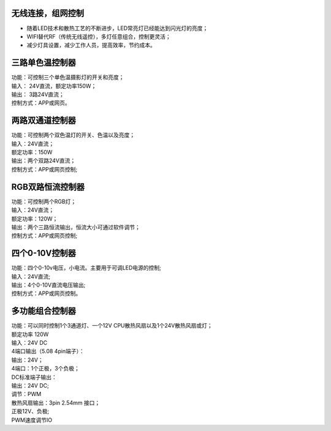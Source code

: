 无线连接，组网控制
---------------
* 随着LED技术和散热工艺的不断进步，LED常亮灯已经能达到闪光灯的亮度； 
* WIFI替代RF（传统无线遥控），多灯任意组合，控制更灵活； 
* 减少灯具设置，减少工作人员，提高效率，节约成本。

.. image:: /image/photography.png 

三路单色温控制器
--------------------------
| 功能：可控制三个单色温摄影灯的开关和亮度；
| 输入： 24V直流，额定功率150W；
| 输出： 3路24V直流；
| 控制方式：APP或网页。 

.. image:: /image/3M2P.png

两路双通道控制器
----------------
| 功能：可控制两个双色温灯的开关、色温以及亮度；
| 输入：24V直流；
| 额定功率：150W
| 输出：两个双路24V直流；
| 控制方式：APP或网页控制; 

.. image:: /image/2m3p.png

RGB双路恒流控制器
------------------------
| 功能：可控制两个RGB灯；
| 输入：24V直流；
| 额定功率：120W；
| 输出：两个三路恒流输出，恒流大小可通过软件调节；
| 控制方式：APP或网页控制; 

四个0-10V控制器 
----------------------------
| 功能：四个0-10v电压，小电流。主要用于可调LED电源的控制;
| 输入：24V直流; 
| 输出：4个0-10V直流电压输出; 
| 控制方式：APP或网页控制。

.. image:: /image/4M10V.jpg

多功能组合控制器
------------------------
| 功能：可以同时控制1个3通道灯、一个12V CPU散热风扇以及1个24V散热风扇或灯； 
| 额定功率	120W
| 输入：24V DC 
	
| 4端口输出（5.08 4pin端子）：
| 输出：24V；
| 4端口：1个正极，3个负极；

| DC标准端子输出：
| 输出：24V DC; 
| 调节：PWM

| 散热风扇输出：3pin 2.54mm 接口；
| 正极12V、负极; 
| PWM速度调节IO

.. image:: /image/rgbcontroler.png 

